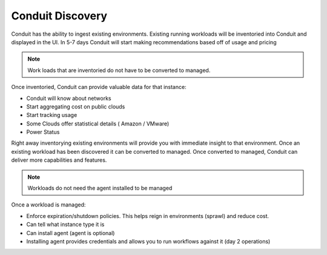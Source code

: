 Conduit Discovery
===================

Conduit has the ability to ingest existing environments.  Existing running workloads will be inventoried into Conduit and displayed in the UI.  In 5-7 days Conduit will start making recommendations based off of usage and pricing

.. NOTE::  Work loads that are inventoried do not have to be converted to managed.

Once inventoried, Conduit can provide valuable data for that instance:

* Conduit will know about networks
* Start aggregating cost on public clouds
* Start tracking usage
* Some Clouds offer statistical details ( Amazon / VMware)
* Power Status

Right away inventorying existing environments will provide you with immediate insight to that environment.  Once an existing workload has been discovered it can be converted to managed.  Once converted to managed, Conduit can deliver more capabilities and features.

.. NOTE:: Workloads do not need the agent installed to be managed

Once a workload is managed:

* Enforce expiration/shutdown policies. This helps reign in environments (sprawl) and reduce cost.
* Can tell what instance type it is
* Can install agent (agent is optional)
* Installing agent provides credentials and allows you to run workflows against it (day 2 operations)
